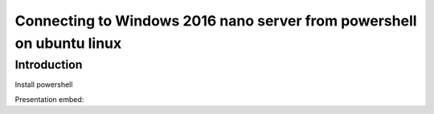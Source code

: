 .. post:: Oct 23, 2017
   :tags: Get-AzureRmSubscription, Select-AzureRmSubscription, Login-AzureRmAccount, New-SelfSignedCertificate, Test-NetConnection
   :author: slavko
   :category: powershell, azure

Connecting to Windows 2016 nano server from powershell on ubuntu linux
======================================================================

Introduction
------------

Install powershell


Presentation embed:

.. presentation_embed::
    :presentation: demo_presentation
    :width: 500px
    :height: 100%